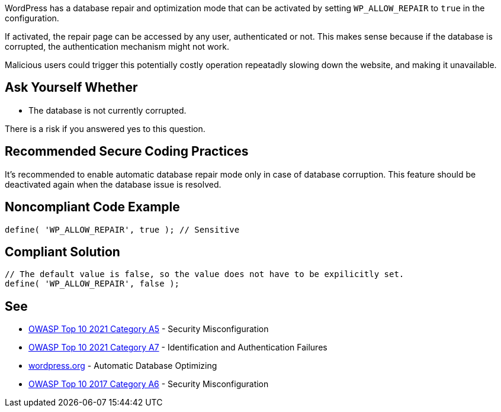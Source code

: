 WordPress has a database repair and optimization mode that can be activated by setting `WP_ALLOW_REPAIR` to `true` in the configuration.

If activated, the repair page can be accessed by any user, authenticated or not. This makes sense because if the database is corrupted, the authentication mechanism might not work. 

Malicious users could trigger this potentially costly operation repeatadly slowing down the website, and making it unavailable.

== Ask Yourself Whether
* The database is not currently corrupted.

There is a risk if you answered yes to this question.

== Recommended Secure Coding Practices

It's recommended to enable automatic database repair mode only in case of database corruption. This feature should be deactivated again when the database issue is resolved.

== Noncompliant Code Example

[source,php]
----
define( 'WP_ALLOW_REPAIR', true ); // Sensitive
----

== Compliant Solution

[source,php]
----
// The default value is false, so the value does not have to be expilicitly set.
define( 'WP_ALLOW_REPAIR', false );
----

== See

* https://owasp.org/Top10/A05_2021-Security_Misconfiguration/[OWASP Top 10 2021 Category A5] - Security Misconfiguration
* https://owasp.org/Top10/A07_2021-Identification_and_Authentication_Failures/[OWASP Top 10 2021 Category A7] - Identification and Authentication Failures
* https://wordpress.org/support/article/editing-wp-config-php/#automatic-database-optimizing[wordpress.org] - Automatic Database Optimizing
* https://owasp.org/www-project-top-ten/2017/A6_2017-Security_Misconfiguration.html[OWASP Top 10 2017 Category A6] - Security Misconfiguration